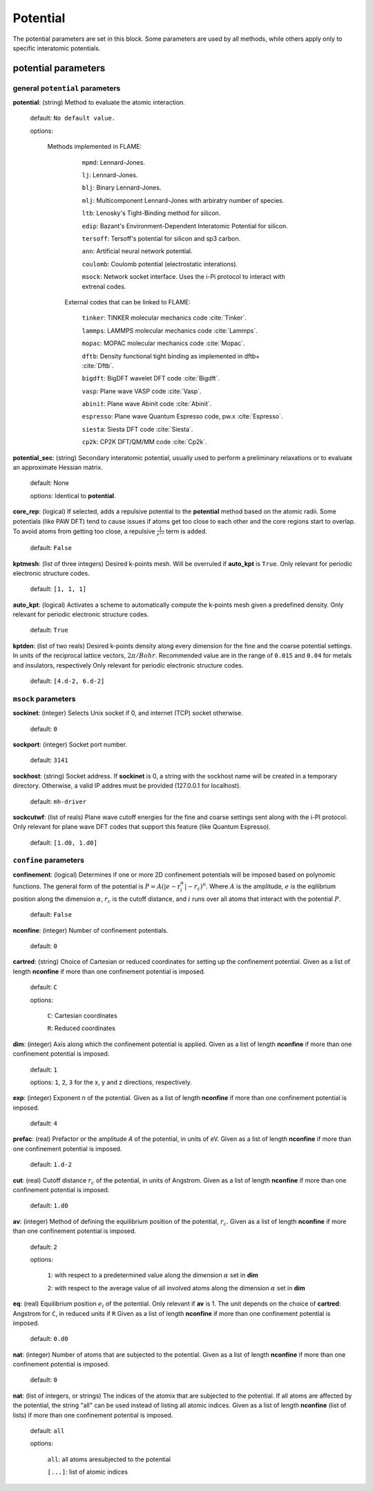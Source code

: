 .. _potential:

==================================
Potential
==================================

The potential parameters are set in this block.
Some parameters are used by all methods, while others
apply only to specific interatomic potentials.


potential parameters
=========================


general ``potential`` parameters
------------------------------------------

**potential**: (string) Method to evaluate the atomic interaction.

    default: ``No default value.``

    options:
        
        Methods implemented in FLAME:

            ``mpmd``: Lennard-Jones.
    
            ``lj``: Lennard-Jones.
    
            ``blj``: Binary Lennard-Jones.
    
            ``mlj``: Multicomponent Lennard-Jones with arbiratry number of species.
    
            ``ltb``: Lenosky's Tight-Binding method for silicon.
    
            ``edip``: Bazant's  Environment-Dependent Interatomic Potential for silicon.
    
            ``tersoff``: Tersoff's potential for silicon and sp3 carbon.
    
            ``ann``: Artificial neural network potential.
    
            ``coulomb``: Coulomb potential (electrostatic interations).

            ``msock``: Network socket interface. Uses the i-Pi protocol to interact with extrenal codes.

         External codes that can be linked to FLAME:
            
            ``tinker``: TINKER molecular mechanics code :cite:`Tinker`.
    
            ``lammps``: LAMMPS molecular mechanics code :cite:`Lammps`.
            
            ``mopac``: MOPAC molecular mechanics code :cite:`Mopac`.
    
            ``dftb``: Density functional tight binding as implemented in dftb+ :cite:`Dftb`.
    
            ``bigdft``: BigDFT wavelet DFT code :cite:`Bigdft`.
    
            ``vasp``: Plane wave VASP code :cite:`Vasp`.
    
            ``abinit``: Plane wave Abinit code :cite:`Abinit`.
    
            ``espresso``: Plane wave Quantum Espresso code, pw.x :cite:`Espresso`.
    
            ``siesta``: Siesta DFT code :cite:`Siesta`.
    
            ``cp2k``: CP2K DFT/QM/MM code :cite:`Cp2k`.
    
**potential_sec**: (string) Secondary interatomic potential, usually used to perform a preliminary relaxations
or to evaluate an approximate Hessian matrix.

    default: None

    options: Identical to **potential**.

**core_rep**: (logical) If selected, adds a repulsive potential to the **potential** method based on the
atomic radii. Some potentials (like PAW DFT) tend to cause issues if atoms get too close to each other
and the core regions start to overlap. To avoid atoms from getting too close, a repulsive
:math:`\frac{1}{r^{12}}` term is added.

    default: ``False``

**kptmesh**: (list of three integers)
Desired k-points mesh. Will be overruled if **auto_kpt** is ``True``.
Only relevant for periodic electronic structure codes. 


    default: ``[1, 1, 1]``


**auto_kpt**: (logical) 
Activates a scheme to automatically compute the k-points mesh given a predefined
density. Only relevant for periodic electronic structure codes. 

    default: ``True``

**kptden**: (list of two reals)
Desired k-points density along every dimension for the fine and the coarse potential settings. 
In units of the reciprocal lattice vectors, :math:`2\pi/Bohr`.  Recommended value are 
in the range of ``0.015`` and ``0.04`` for metals and insulators, respectively
Only relevant for periodic electronic structure codes. 

    default: ``[4.d-2, 6.d-2]``

``msock`` parameters
--------------------

**sockinet**: (integer) Selects Unix socket if 0, and internet (TCP) socket otherwise.

   default: ``0``

**sockport**: (integer) Socket port number.

   default: ``3141``

**sockhost**: (string) Socket address. If **sockinet** is 0, a string with the sockhost name will be
created in a temporary directory. Otherwise, a valid IP addres must be provided (127.0.0.1 for localhost).
    
    default: ``mh-driver``

**sockcutwf**: (list of reals) Plane wave cutoff energies for the fine and coarse settings sent along 
with the i-PI protocol. Only relevant for plane wave DFT codes that support this feature (like Quantum Espresso).

    default: ``[1.d0, 1.d0]``


``confine`` parameters
--------------------------
**confinement**: (logical) Determines if one or more 2D confinement potentials will be imposed based on polynomic
functions. The general form of the potential is :math:`P = A(|e-\textbf{r}_i^\alpha|-r_c)^n`.
Where :math:`A` is the amplitude, :math:`e` is the eqilibrium position along the
dimension :math:`\alpha`, :math:`r_c` is the cutoff distance, 
and :math:`i` runs over all atoms that interact with the potential :math:`P`.

   default: ``False``


**nconfine**: (integer) Number of confinement potentials.

   default: ``0``

**cartred**: (string) Choice of Cartesian or reduced coordinates for setting up the confinement potential.
Given as a list of length **nconfine** if more than one confinement potential is imposed.

   default: ``C``

   options: 

      ``C``: Cartesian coordinates
       
      ``R``: Reduced coordinates

**dim**: (integer) Axis along which the confinement potential is applied.
Given as a list of length **nconfine** if more than one confinement potential is imposed.

   default: ``1``

   options: ``1``, ``2``, ``3`` for the x, y and z directions, respectively.

**exp**: (integer) Exponent *n* of the potential.
Given as a list of length **nconfine** if more than one confinement potential is imposed.

   default: ``4``

**prefac**: (real) Prefactor or the amplitude *A* of the potential, in units of eV.
Given as a list of length **nconfine** if more than one confinement potential is imposed.

   default: ``1.d-2``


**cut**: (real) Cutoff distance :math:`r_c` of the potential, in units of Angstrom.
Given as a list of length **nconfine** if more than one confinement potential is imposed.

   default: ``1.d0``

**av**: (integer) Method of defining the equilibrium position of the potential, :math:`r_c`.
Given as a list of length **nconfine** if more than one confinement potential is imposed.

   default: ``2``
   
   options: 
      
      ``1``: with respect to a predetermined value along the dimension :math:`\alpha` set in **dim**

      ``2``: with respect to the average value of all involved atoms along the dimension :math:`\alpha` set in **dim**

**eq**: (real) Equilibrium position :math:`e_i` of the potential. 
Only relevant if **av** is 1.
The unit depends on the choice of **cartred**: Angstrom for ``C``, in reduced units if ``R``
Given as a list of length **nconfine** if more than one confinement potential is imposed.

   default: ``0.d0``

**nat**: (integer) Number of atoms that are subjected to the potential.
Given as a list of length **nconfine** if more than one confinement potential is imposed.

   default: ``0``

**nat**: (list of integers, or strings) The indices of the atomix that are subjected to the potential.
If all atoms are affected by the potential, the string "all" can be used instead of listing all atomic indices.
Given as a list of length **nconfine** (list of lists) if more than one confinement potential is imposed.

   default: ``all``

   options: 

      ``all``: all atoms aresubjected to the potential 

      ``[...]``: list of atomic indices
